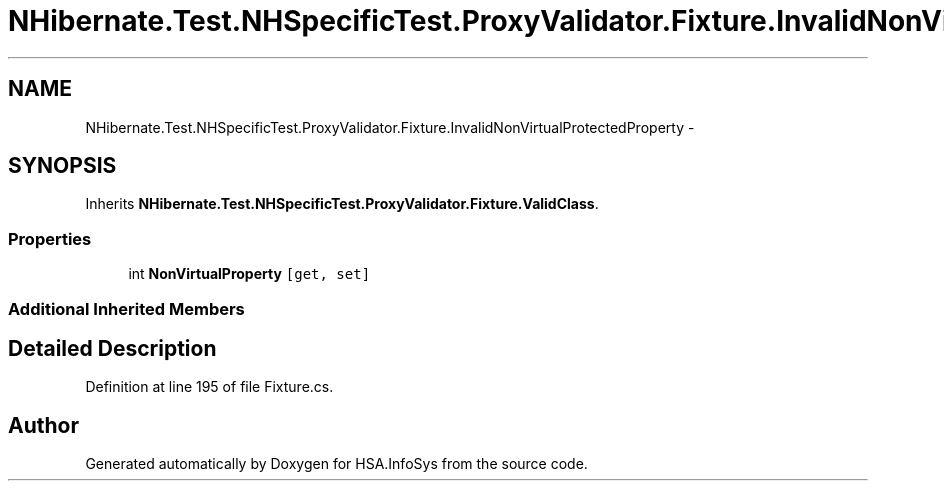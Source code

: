 .TH "NHibernate.Test.NHSpecificTest.ProxyValidator.Fixture.InvalidNonVirtualProtectedProperty" 3 "Fri Jul 5 2013" "Version 1.0" "HSA.InfoSys" \" -*- nroff -*-
.ad l
.nh
.SH NAME
NHibernate.Test.NHSpecificTest.ProxyValidator.Fixture.InvalidNonVirtualProtectedProperty \- 
.SH SYNOPSIS
.br
.PP
.PP
Inherits \fBNHibernate\&.Test\&.NHSpecificTest\&.ProxyValidator\&.Fixture\&.ValidClass\fP\&.
.SS "Properties"

.in +1c
.ti -1c
.RI "int \fBNonVirtualProperty\fP\fC [get, set]\fP"
.br
.in -1c
.SS "Additional Inherited Members"
.SH "Detailed Description"
.PP 
Definition at line 195 of file Fixture\&.cs\&.

.SH "Author"
.PP 
Generated automatically by Doxygen for HSA\&.InfoSys from the source code\&.
